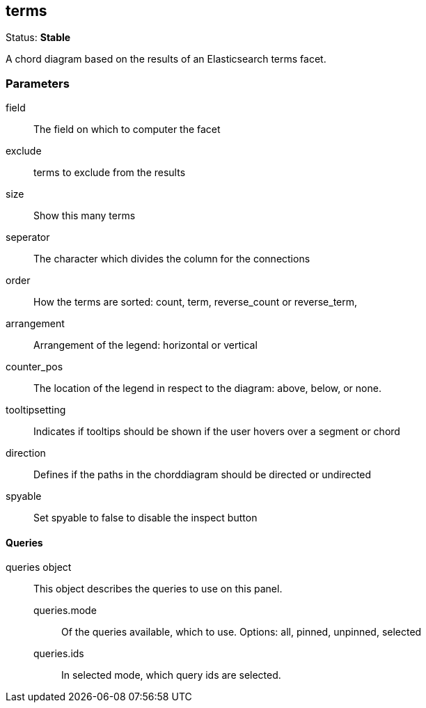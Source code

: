 
== terms
Status: *Stable*

A chord diagram based on the results of an Elasticsearch terms facet.

=== Parameters

field:: The field on which to computer the facet
exclude:: terms to exclude from the results
size:: Show this many terms
seperator:: The character which divides the column for the connections
order:: How the terms are sorted: count, term, reverse_count or reverse_term,
arrangement:: Arrangement of the legend: horizontal or vertical
counter_pos:: The location of the legend in respect to the diagram: above, below, or none.
tooltipsetting:: Indicates if tooltips should be shown if the user hovers over a segment or chord
direction:: Defines if the paths in the chorddiagram should be directed or undirected
spyable:: Set spyable to false to disable the inspect button

==== Queries
queries object:: This object describes the queries to use on this panel.
queries.mode::: Of the queries available, which to use. Options: +all, pinned, unpinned, selected+
queries.ids::: In +selected+ mode, which query ids are selected.
